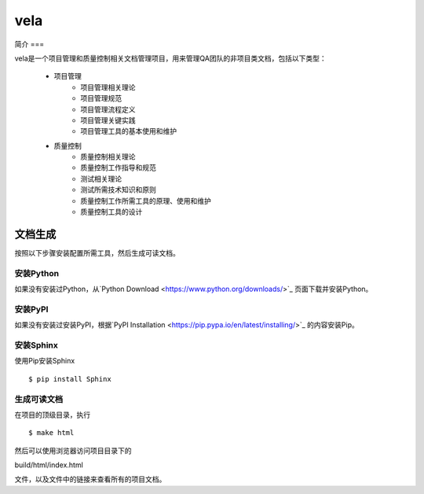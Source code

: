 ====
vela
====

简介
===

vela是一个项目管理和质量控制相关文档管理项目，用来管理QA团队的非项目类文档，包括以下类型：

    * 项目管理
        * 项目管理相关理论
        * 项目管理规范
        * 项目管理流程定义
        * 项目管理关键实践
        * 项目管理工具的基本使用和维护
    * 质量控制
        * 质量控制相关理论
        * 质量控制工作指导和规范
        * 测试相关理论
        * 测试所需技术知识和原则
        * 质量控制工作所需工具的原理、使用和维护
        * 质量控制工具的设计

文档生成
======

按照以下步骤安装配置所需工具，然后生成可读文档。

安装Python
---------

如果没有安装过Python，从`Python Download <https://www.python.org/downloads/>`_ 页面下载并安装Python。

安装PyPI
------

如果没有安装过安装PyPI，根据`PyPI Installation <https://pip.pypa.io/en/latest/installing/>`_ 的内容安装Pip。

安装Sphinx
---------

使用Pip安装Sphinx ::

$ pip install Sphinx

生成可读文档
----------

在项目的顶级目录，执行 ::

$ make html

然后可以使用浏览器访问项目目录下的 ::

build/html/index.html

文件，以及文件中的链接来查看所有的项目文档。